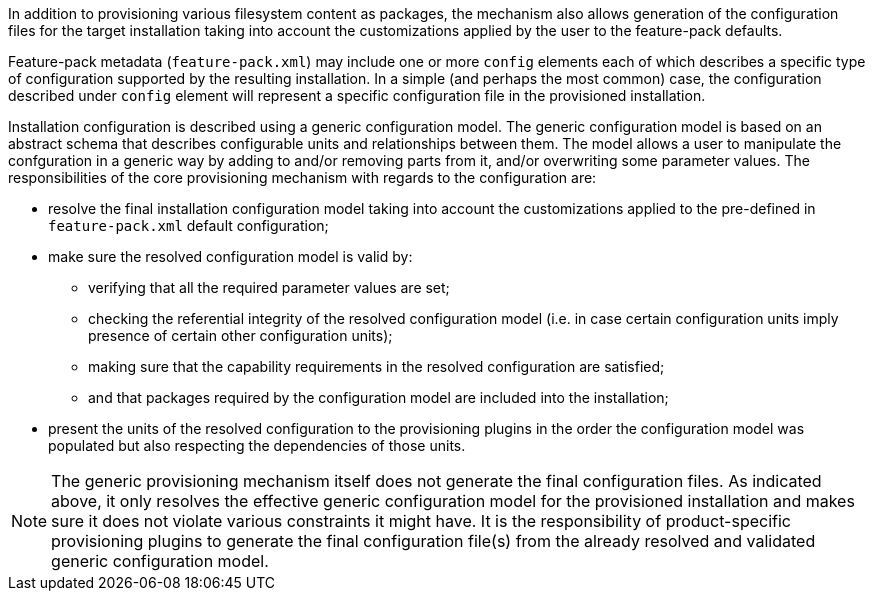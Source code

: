 In addition to provisioning various filesystem content as packages, the mechanism also allows generation of the configuration files for the target installation taking into account the customizations applied by the user to the feature-pack defaults.

Feature-pack metadata (`feature-pack.xml`) may include one or more `config` elements each of which describes a specific type of configuration supported by the resulting installation. In a simple (and perhaps the most common) case, the configuration described under `config` element will represent a specific configuration file in the provisioned installation.

Installation configuration is described using a generic configuration model. The generic configuration model is based on an abstract schema that describes configurable units and relationships between them. The model allows a user to manipulate the confguration in a generic way by adding to and/or removing parts from it, and/or overwriting some parameter values. The responsibilities of the core provisioning mechanism with regards to the configuration are:

* resolve the final installation configuration model taking into account the customizations applied to the pre-defined in `feature-pack.xml` default configuration;

* make sure the resolved configuration model is valid by:

** verifying that all the required parameter values are set;

** checking the referential integrity of the resolved configuration model (i.e. in case certain configuration units imply presence of certain other configuration units);

** making sure that the capability requirements in the resolved configuration are satisfied;

** and that packages required by the configuration model are included into the installation;

* present the units of the resolved configuration to the provisioning plugins in the order the configuration model was populated but also respecting the dependencies of those units.

NOTE: The generic provisioning mechanism itself does not generate the final configuration files. As indicated above, it only resolves the effective generic configuration model for the provisioned installation and makes sure it does not violate various constraints it might have. It is the responsibility of product-specific provisioning plugins to generate the final configuration file(s) from the already resolved and validated generic configuration model.

